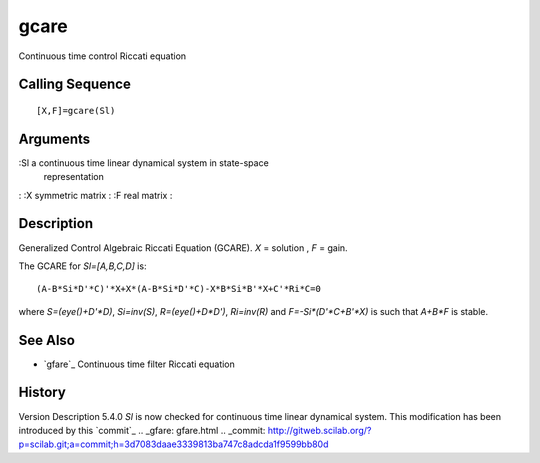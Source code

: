 


gcare
=====

Continuous time control Riccati equation



Calling Sequence
~~~~~~~~~~~~~~~~


::

    [X,F]=gcare(Sl)




Arguments
~~~~~~~~~

:Sl a continuous time linear dynamical system in state-space
  representation
: :X symmetric matrix
: :F real matrix
:



Description
~~~~~~~~~~~

Generalized Control Algebraic Riccati Equation (GCARE). `X` = solution
, `F` = gain.

The GCARE for `Sl=[A,B,C,D]` is:


::

    (A-B*Si*D'*C)'*X+X*(A-B*Si*D'*C)-X*B*Si*B'*X+C'*Ri*C=0


where `S=(eye()+D'*D)`, `Si=inv(S)`, `R=(eye()+D*D')`, `Ri=inv(R)` and
`F=-Si*(D'*C+B'*X)` is such that `A+B*F` is stable.



See Also
~~~~~~~~


+ `gfare`_ Continuous time filter Riccati equation




History
~~~~~~~
Version Description 5.4.0 `Sl` is now checked for continuous time
linear dynamical system. This modification has been introduced by this
`commit`_
.. _gfare: gfare.html
.. _commit: http://gitweb.scilab.org/?p=scilab.git;a=commit;h=3d7083daae3339813ba747c8adcda1f9599bb80d


